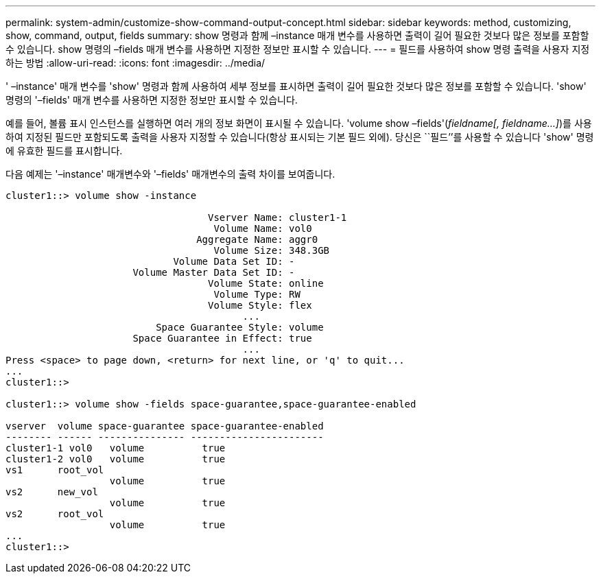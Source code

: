 ---
permalink: system-admin/customize-show-command-output-concept.html 
sidebar: sidebar 
keywords: method, customizing, show, command, output, fields 
summary: show 명령과 함께 –instance 매개 변수를 사용하면 출력이 길어 필요한 것보다 많은 정보를 포함할 수 있습니다. show 명령의 –fields 매개 변수를 사용하면 지정한 정보만 표시할 수 있습니다. 
---
= 필드를 사용하여 show 명령 출력을 사용자 지정하는 방법
:allow-uri-read: 
:icons: font
:imagesdir: ../media/


[role="lead"]
' –instance' 매개 변수를 'show' 명령과 함께 사용하여 세부 정보를 표시하면 출력이 길어 필요한 것보다 많은 정보를 포함할 수 있습니다. 'show' 명령의 '–fields' 매개 변수를 사용하면 지정한 정보만 표시할 수 있습니다.

예를 들어, 볼륨 표시 인스턴스를 실행하면 여러 개의 정보 화면이 표시될 수 있습니다. 'volume show –fields'(_fieldname[, fieldname...]_)를 사용하여 지정된 필드만 포함되도록 출력을 사용자 지정할 수 있습니다(항상 표시되는 기본 필드 외에). 당신은 ``필드’’를 사용할 수 있습니다 'show' 명령에 유효한 필드를 표시합니다.

다음 예제는 '–instance' 매개변수와 '–fields' 매개변수의 출력 차이를 보여줍니다.

[listing]
----
cluster1::> volume show -instance

                                   Vserver Name: cluster1-1
                                    Volume Name: vol0
                                 Aggregate Name: aggr0
                                    Volume Size: 348.3GB
                             Volume Data Set ID: -
                      Volume Master Data Set ID: -
                                   Volume State: online
                                    Volume Type: RW
                                   Volume Style: flex
                                         ...
                          Space Guarantee Style: volume
                      Space Guarantee in Effect: true
                                         ...
Press <space> to page down, <return> for next line, or 'q' to quit...
...
cluster1::>

cluster1::> volume show -fields space-guarantee,space-guarantee-enabled

vserver  volume space-guarantee space-guarantee-enabled
-------- ------ --------------- -----------------------
cluster1-1 vol0   volume          true
cluster1-2 vol0   volume          true
vs1      root_vol
                  volume          true
vs2      new_vol
                  volume          true
vs2      root_vol
                  volume          true
...
cluster1::>
----